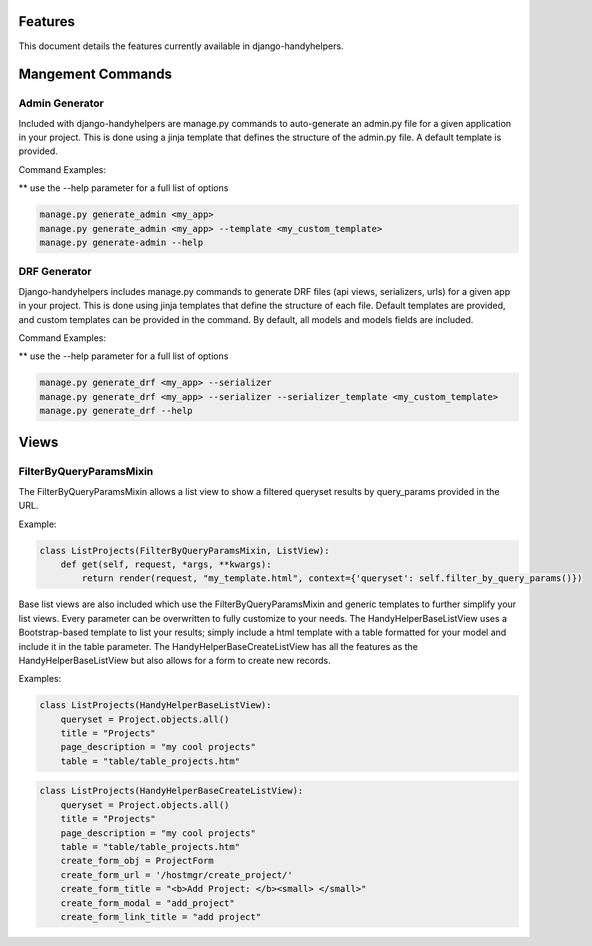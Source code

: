 .. _features:


Features
========

This document details the features currently available in django-handyhelpers.


Mangement Commands
==================


Admin Generator
---------------
Included with django-handyhelpers are manage.py commands to auto-generate an admin.py file for a given application in
your project. This is done using a jinja template that defines the structure of the admin.py file. A default template is
provided.

Command Examples:

** use the --help parameter for a full list of options

.. code-block:: python

    manage.py generate_admin <my_app>
    manage.py generate_admin <my_app> --template <my_custom_template>
    manage.py generate-admin --help
..


DRF Generator
-------------
Django-handyhelpers includes manage.py commands to generate DRF files (api views, serializers, urls) for a given app in your project.
This is done using jinja templates that define the structure of each file. Default templates are provided, and custom templates
can be provided in the command. By default, all models and models fields are included.

Command Examples:

** use the --help parameter for a full list of options

.. code-block:: python

    manage.py generate_drf <my_app> --serializer
    manage.py generate_drf <my_app> --serializer --serializer_template <my_custom_template>
    manage.py generate_drf --help
..


Views
=====

FilterByQueryParamsMixin
------------------------
The FilterByQueryParamsMixin allows a list view to show a filtered queryset results by query_params provided in the URL.

Example:

.. code-block:: python

    class ListProjects(FilterByQueryParamsMixin, ListView):
        def get(self, request, *args, **kwargs):
            return render(request, "my_template.html", context={'queryset': self.filter_by_query_params()})

..

Base list views are also included which use the FilterByQueryParamsMixin and generic templates to further simplify your
list views. Every parameter can be overwritten to fully customize to your needs. The HandyHelperBaseListView uses a
Bootstrap-based template to list your results; simply include a html template with a table formatted for your model and
include it in the table parameter. The HandyHelperBaseCreateListView has all the features as the HandyHelperBaseListView
but also allows for a form to create new records.

Examples:

.. code-block:: python

    class ListProjects(HandyHelperBaseListView):
        queryset = Project.objects.all()
        title = "Projects"
        page_description = "my cool projects"
        table = "table/table_projects.htm"

..

.. code-block:: python

    class ListProjects(HandyHelperBaseCreateListView):
        queryset = Project.objects.all()
        title = "Projects"
        page_description = "my cool projects"
        table = "table/table_projects.htm"
        create_form_obj = ProjectForm
        create_form_url = '/hostmgr/create_project/'
        create_form_title = "<b>Add Project: </b><small> </small>"
        create_form_modal = "add_project"
        create_form_link_title = "add project"

..
